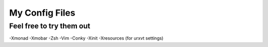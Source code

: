 ========================
My Config Files 
========================
Feel free to try them out
------------------------

-Xmonad
-Xmobar
-Zsh
-Vim
-Conky
-Xinit
-Xresources (for urxvt settings)

